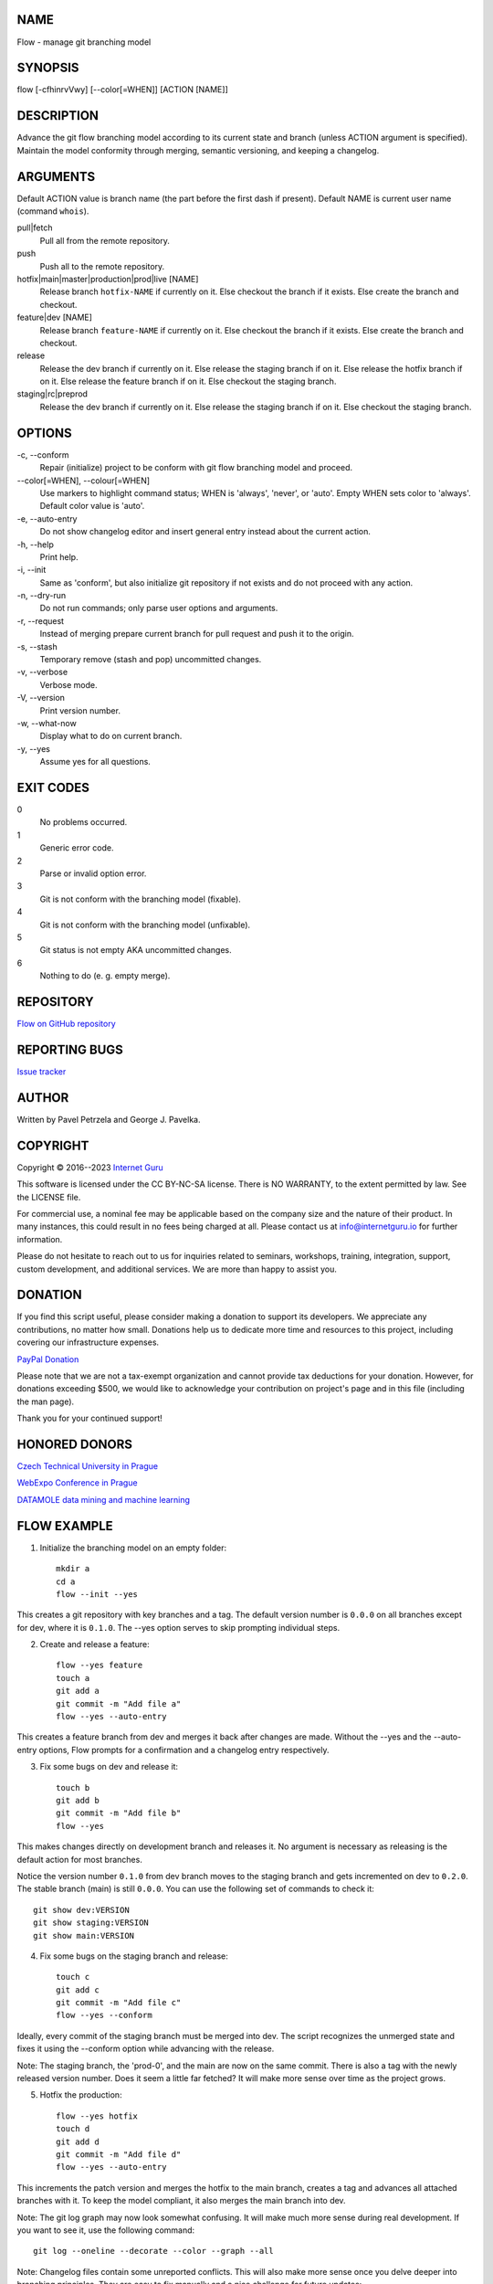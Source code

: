 NAME
====

Flow - manage git branching model


SYNOPSIS
========

flow [-cfhinrvVwy] [--color[=WHEN]] [ACTION [NAME]]


DESCRIPTION
===========

Advance the git flow branching model according to its current state and branch (unless ACTION argument is specified). Maintain the model conformity through merging, semantic versioning, and keeping a changelog.


ARGUMENTS
=========

Default ACTION value is branch name (the part before the first dash if present). Default NAME is current user name (command ``whois``).

pull|fetch
    Pull all from the remote repository.

push
    Push all to the remote repository.

hotfix|main|master|production|prod|live [NAME]
    Release branch ``hotfix-NAME`` if currently on it.
    Else checkout the branch if it exists.
    Else create the branch and checkout.

feature|dev [NAME]
    Release branch ``feature-NAME`` if currently on it.
    Else checkout the branch if it exists.
    Else create the branch and checkout.

release
    Release the dev branch if currently on it.
    Else release the staging branch if on it.
    Else release the hotfix branch if on it.
    Else release the feature branch if on it.
    Else checkout the staging branch.

staging|rc|preprod
    Release the dev branch if currently on it.
    Else release the staging branch if on it.
    Else checkout the staging branch.


OPTIONS
=======

\-c, --conform
    Repair (initialize) project to be conform with git flow branching model and proceed.

\--color[=WHEN], --colour[=WHEN]
    Use markers to highlight command status; WHEN is 'always', 'never', or 'auto'. Empty WHEN sets color to 'always'. Default color value is 'auto'.

\-e, --auto-entry
    Do not show changelog editor and insert general entry instead about the current action.

\-h, --help
    Print help.

\-i, --init
    Same as 'conform', but also initialize git repository if not exists and do not proceed with any action.

\-n, --dry-run
    Do not run commands; only parse user options and arguments.

\-r, --request
    Instead of merging prepare current branch for pull request and push it to the origin.

\-s, --stash
    Temporary remove (stash and pop) uncommitted changes.

\-v, --verbose
    Verbose mode.

\-V, --version
    Print version number.

\-w, --what-now
    Display what to do on current branch.

\-y, --yes
    Assume yes for all questions.


EXIT CODES
==========

0
    No problems occurred.
1
    Generic error code.
2
    Parse or invalid option error.
3
    Git is not conform with the branching model (fixable).
4
    Git is not conform with the branching model (unfixable).
5
    Git status is not empty AKA uncommitted changes.
6
    Nothing to do (e. g. empty merge).


REPOSITORY
==========

`Flow on GitHub repository <https://github.com/internetguru/flow/>`__


REPORTING BUGS
==============

`Issue tracker <https://github.com/internetguru/flow/issues>`__


AUTHOR
======

Written by Pavel Petrzela and George J. Pavelka.


COPYRIGHT
=========

Copyright © 2016--2023 `Internet Guru <https://www.internetguru.io>`__

This software is licensed under the CC BY-NC-SA license. There is NO WARRANTY, to the extent permitted by law. See the LICENSE file.

For commercial use, a nominal fee may be applicable based on the company size and the nature of their product. In many instances, this could result in no fees being charged at all. Please contact us at info@internetguru.io for further information.

Please do not hesitate to reach out to us for inquiries related to seminars, workshops, training, integration, support, custom development, and additional services. We are more than happy to assist you.


DONATION
========

If you find this script useful, please consider making a donation to support its developers. We appreciate any contributions, no matter how small. Donations help us to dedicate more time and resources to this project, including covering our infrastructure expenses.

`PayPal Donation <https://www.paypal.com/donate/?hosted_button_id=QC7HU967R4PHC>`__

Please note that we are not a tax-exempt organization and cannot provide tax deductions for your donation. However, for donations exceeding $500, we would like to acknowledge your contribution on project's page and in this file (including the man page).

Thank you for your continued support!


HONORED DONORS
==============

`Czech Technical University in Prague <https://www.fit.cvut.cz/en>`__

`WebExpo Conference in Prague <https://webexpo.net/>`__

`DATAMOLE data mining and machine learning <https://www.datamole.cz/>`__


FLOW EXAMPLE
============

1. Initialize the branching model on an empty folder::

    mkdir a
    cd a
    flow --init --yes

This creates a git repository with key branches and a tag. The default version number is ``0.0.0`` on all branches except for dev, where it is ``0.1.0``. The --yes option serves to skip prompting individual steps.

2. Create and release a feature::

    flow --yes feature
    touch a
    git add a
    git commit -m "Add file a"
    flow --yes --auto-entry

This creates a feature branch from dev and merges it back after changes are made. Without the --yes and the --auto-entry options, Flow prompts for a confirmation and a changelog entry respectively.

3. Fix some bugs on dev and release it::

    touch b
    git add b
    git commit -m "Add file b"
    flow --yes

This makes changes directly on development branch and releases it. No argument is necessary as releasing is the default action for most branches.

Notice the version number ``0.1.0`` from dev branch moves to the staging branch and gets incremented on dev to ``0.2.0``. The stable branch (main) is still ``0.0.0``. You can use the following set of commands to check it::

    git show dev:VERSION
    git show staging:VERSION
    git show main:VERSION

4. Fix some bugs on the staging branch and release::

    touch c
    git add c
    git commit -m "Add file c"
    flow --yes --conform

Ideally, every commit of the staging branch must be merged into dev. The script recognizes the unmerged state and fixes it using the --conform option while advancing with the release.

Note: The staging branch, the 'prod-0', and the main are now on the same commit. There is also a tag with the newly released version number. Does it seem a little far fetched? It will make more sense over time as the project grows.

5. Hotfix the production::

    flow --yes hotfix
    touch d
    git add d
    git commit -m "Add file d"
    flow --yes --auto-entry

This increments the patch version and merges the hotfix to the main branch, creates a tag and advances all attached branches with it. To keep the model compliant, it also merges the main branch into dev.

Note: The git log graph may now look somewhat confusing. It will make much more sense during real development. If you want to see it, use the following command::

    git log --oneline --decorate --color --graph --all

Note: Changelog files contain some unreported conflicts. This will also make more sense once you delve deeper into branching principles. They are easy to fix manually and a nice challenge for future updates::

    git show dev:CHANGELOG.md
    git show staging:CHANGELOG.md
    git show main:CHANGELOG.md
